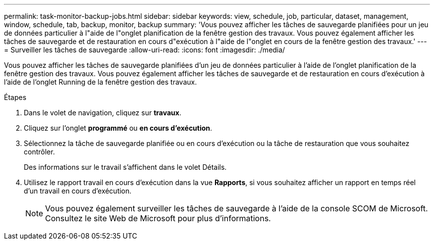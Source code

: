---
permalink: task-monitor-backup-jobs.html 
sidebar: sidebar 
keywords: view, schedule, job, particular, dataset, management, window, schedule, tab, backup, monitor, backup 
summary: 'Vous pouvez afficher les tâches de sauvegarde planifiées pour un jeu de données particulier à l"aide de l"onglet planification de la fenêtre gestion des travaux. Vous pouvez également afficher les tâches de sauvegarde et de restauration en cours d"exécution à l"aide de l"onglet en cours de la fenêtre gestion des travaux.' 
---
= Surveiller les tâches de sauvegarde
:allow-uri-read: 
:icons: font
:imagesdir: ./media/


[role="lead"]
Vous pouvez afficher les tâches de sauvegarde planifiées d'un jeu de données particulier à l'aide de l'onglet planification de la fenêtre gestion des travaux. Vous pouvez également afficher les tâches de sauvegarde et de restauration en cours d'exécution à l'aide de l'onglet Running de la fenêtre gestion des travaux.

.Étapes
. Dans le volet de navigation, cliquez sur *travaux*.
. Cliquez sur l'onglet *programmé* ou *en cours d'exécution*.
. Sélectionnez la tâche de sauvegarde planifiée ou en cours d'exécution ou la tâche de restauration que vous souhaitez contrôler.
+
Des informations sur le travail s'affichent dans le volet Détails.

. Utilisez le rapport travail en cours d'exécution dans la vue *Rapports*, si vous souhaitez afficher un rapport en temps réel d'un travail en cours d'exécution.
+

NOTE: Vous pouvez également surveiller les tâches de sauvegarde à l'aide de la console SCOM de Microsoft. Consultez le site Web de Microsoft pour plus d'informations.


